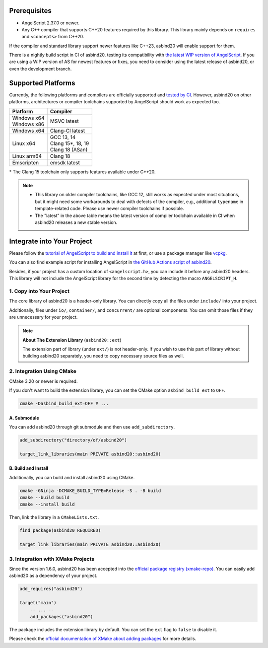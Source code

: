 Prerequisites
=============

- AngelScript 2.37.0 or newer.
- Any C++ compiler that supports C++20 features required by this library.
  This library mainly depends on ``requires`` and ``<concepts>`` from C++20.

If the compiler and standard library support newer features like C++23,
asbind20 will enable support for them.

There is a nightly build script in CI of asbind20,
testing its compatibility with `the latest WIP version of AngelScript <https://www.angelcode.com/angelscript/wip.php>`_.
If you are using a WIP version of AS for newest features or fixes,
you need to consider using the latest release of asbind20,
or even the development branch.

Supported Platforms
===================

Currently, the following platforms and compilers are officially supported and `tested by CI <https://github.com/HenryAWE/asbind20/blob/master/.github/workflows/build.yml>`_.
However, asbind20 on other platforms, architectures or compiler toolchains supported by AngelScript should work as expected too.

.. list-table::
   :widths: auto
   :header-rows: 1

   * - Platform
     - Compiler
   * - | Windows x64
       | Windows x86
     - MSVC latest
   * - Windows x64
     - Clang-Cl latest
   * - Linux x64
     - | GCC 13, 14
       | Clang 15*, 18, 19
       | Clang 18 (ASan)
   * - Linux arm64
     - Clang 18
   * - Emscripten
     - emsdk latest

\* The Clang 15 toolchain only supports features available under C++20.

.. note::
  - This library on older compiler toolchains, like GCC 12, still works as expected under most situations,
    but it might need some workarounds to deal with defects of the compiler, e.g., additional ``typename`` in template-related code.
    Please use newer compiler toolchains if possible.
  - The "latest" in the above table means the latest version of compiler toolchain available in CI when asbind20 releases a new stable version.

Integrate into Your Project
===========================

Please follow the `tutorial of AngelScript to build and install it <https://www.angelcode.com/angelscript/sdk/docs/manual/doc_compile_lib.html>`_ at first,
or use a package manager like `vcpkg <https://github.com/microsoft/vcpkg>`_.

You can also find example script for installing AngelScript in `the GitHub Actions script of asbind20 <https://github.com/HenryAWE/asbind20/blob/master/.github/workflows/build.yml>`_.

Besides, if your project has a custom location of ``<angelscript.h>``, you can include it before any asbind20 headers.
This library will not include the AngelScript library for the second time by detecting the macro ``ANGELSCRIPT_H``.

1. Copy into Your Project
-------------------------

The core library of asbind20 is a header-only library.
You can directly copy all the files under ``include/`` into your project.

Additionally, files under ``io/``, ``container/``, and ``concurrent/`` are optional components.
You can omit those files if they are unnecessary for your project.

.. note::
   **About The Extension Library** (``asbind20::ext``)

   The extension part of library (under ``ext/``) is not header-only.
   If you wish to use this part of library without building asbind20 separately,
   you need to copy necessary source files as well.

2. Integration Using CMake
--------------------------------

CMake 3.20 or newer is required.

If you don't want to build the extension library, you can set the CMake option ``asbind_build_ext`` to ``OFF``.

.. code-block:: sh

    cmake -Dasbind_build_ext=OFF # ...

A. Submodule
~~~~~~~~~~~~

You can add asbind20 through git submodule and then use ``add_subdirectory``.

.. code-block:: cmake

    add_subdirectory("directory/of/asbind20")

    target_link_libraries(main PRIVATE asbind20::asbind20)

B. Build and Install
~~~~~~~~~~~~~~~~~~~~

Additionally, you can build and install asbind20 using CMake.

.. code-block:: sh

    cmake -GNinja -DCMAKE_BUILD_TYPE=Release -S . -B build
    cmake --build build
    cmake --install build

Then, link the library in a ``CMakeLists.txt``.

.. code-block:: cmake

    find_package(asbind20 REQUIRED)

    target_link_libraries(main PRIVATE asbind20::asbind20)

3. Integration with XMake Projects
----------------------------------

Since the version 1.6.0, asbind20 has been accepted into the `official package registry (xmake-repo) <https://github.com/xmake-io/xmake-repo>`_.
You can easily add asbind20 as a dependency of your project.

.. code-block:: lua

    add_requires("asbind20")

    target("main")
        -- ... --
        add_packages("asbind20")

The package includes the extension library by default.
You can set the ``ext`` flag to ``false`` to disable it.

Please check the `official documentation of XMake about adding packages <https://xmake.io/guide/project-configuration/add-packages.html>`_ for more details.
